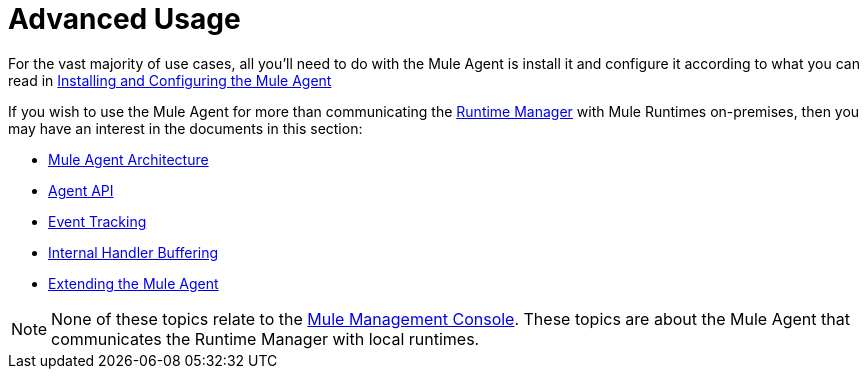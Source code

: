 :keywords: agent, mule, esb, servers, monitor, notifications, external systems, third party, get status, metrics

= Advanced Usage


For the vast majority of use cases, all you'll need to do with the Mule Agent is install it and configure it according to what you can read in link:/mule-agent/v/1.5/installing-and-configuring-mule-agent[Installing and Configuring the Mule Agent]

If you wish to use the Mule Agent for more than communicating the link:/runtime-manager/index[Runtime Manager] with Mule Runtimes on-premises, then you may have an interest in the documents in this section:

* link:/mule-agent/v/1.5/mule-agent-architecture[Mule Agent Architecture]
* link:/mule-agent/v/1.5/mule-agent-api[Agent API]
* link:/mule-agent/v/1.5/event-tracking[Event Tracking]
* link:/mule-agent/v/1.5/internal-handler-buffering[Internal Handler Buffering]
* link:/mule-agent/v/1.5/extending-the-mule-agent[Extending the Mule Agent]

[NOTE]
None of these topics relate to the link:/mule-management-console/v/3.8/index[Mule Management Console]. These topics are about the Mule Agent that communicates the Runtime Manager with local runtimes.
